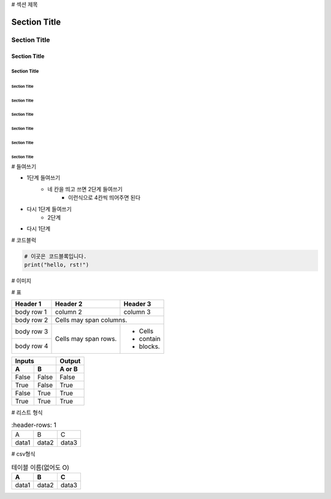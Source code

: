 # 섹션 제목 

===============
 Section Title
===============

---------------
 Section Title
---------------

Section Title
=============

Section Title
-------------

Section Title
'''''''''''''

Section Title
.............

Section Title
~~~~~~~~~~~~~

Section Title
*************

Section Title
+++++++++++++

Section Title
^^^^^^^^^^^^^

# 들여쓰기

- 1단계 들여쓰기
    - 네 칸을 띄고 쓰면 2단계 들여쓰기
        - 이런식으로 4칸씩 띄어주면 된다
- 다시 1단계 들여쓰기
    - 2단계
- 다시 1단계

# 코드블럭

.. code::

    # 이곳은 코드블록입니다.
    print("hello, rst!") 
    
# 이미지

.. image:: 이미지경로
    :height: 250
    :width: 250
    :scale: 50
    :alt: 이미지 설명

# 표

+------------+------------+-----------+ 
| Header 1   | Header 2   | Header 3  | 
+============+============+===========+ 
| body row 1 | column 2   | column 3  | 
+------------+------------+-----------+ 
| body row 2 | Cells may span columns.| 
+------------+------------+-----------+ 
| body row 3 | Cells may  | - Cells   | 
+------------+ span rows. | - contain | 
| body row 4 |            | - blocks. | 
+------------+------------+-----------+

=====  =====  ====== 
   Inputs     Output 
------------  ------ 
  A      B    A or B 
=====  =====  ====== 
False  False  False 
True   False  True 
False  True   True 
True   True   True 
=====  =====  ======

# 리스트 형식

.. list-table::
    :header-rows: 1
   
   * - A
     - B
     - C
   * - data1
     - data2
     - data3

# csv형식

.. csv-table:: 테이블 이름(없어도 O)
    :header-rows: 1
    
    A, B, C
    data1, data2, data3
